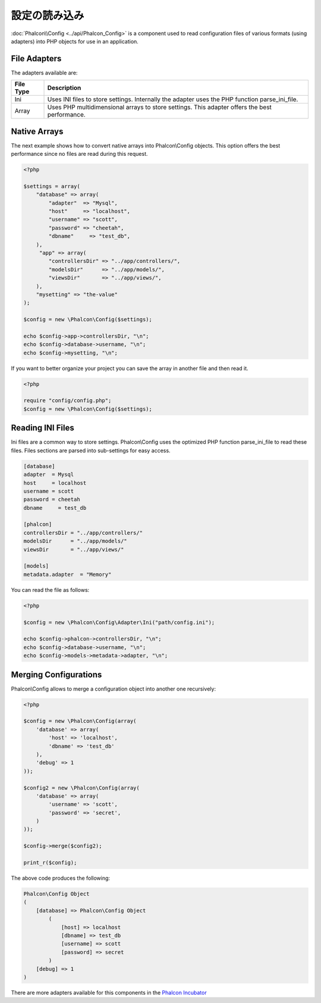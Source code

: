 設定の読み込み
======================
:doc:`Phalcon\\Config <../api/Phalcon_Config>` is a component used to read configuration files of various formats (using adapters) into
PHP objects for use in an application.

File Adapters
-------------
The adapters available are:

+-----------+---------------------------------------------------------------------------------------------------+
| File Type | Description                                                                                       |
+===========+===================================================================================================+
| Ini       | Uses INI files to store settings. Internally the adapter uses the PHP function parse_ini_file.    |
+-----------+---------------------------------------------------------------------------------------------------+
| Array     | Uses PHP multidimensional arrays to store settings. This adapter offers the best performance.     |
+-----------+---------------------------------------------------------------------------------------------------+

Native Arrays
-------------
The next example shows how to convert native arrays into Phalcon\\Config objects. This option offers the best performance since no files are
read during this request.

.. code-block:: php

    <?php

    $settings = array(
        "database" => array(
            "adapter"  => "Mysql",
            "host"     => "localhost",
            "username" => "scott",
            "password" => "cheetah",
            "dbname"     => "test_db",
        ),
         "app" => array(
            "controllersDir" => "../app/controllers/",
            "modelsDir"      => "../app/models/",
            "viewsDir"       => "../app/views/",
        ),
        "mysetting" => "the-value"
    );

    $config = new \Phalcon\Config($settings);

    echo $config->app->controllersDir, "\n";
    echo $config->database->username, "\n";
    echo $config->mysetting, "\n";

If you want to better organize your project you can save the array in another file and then read it.

.. code-block:: php

    <?php

    require "config/config.php";
    $config = new \Phalcon\Config($settings);

Reading INI Files
-----------------
Ini files are a common way to store settings. Phalcon\\Config uses the optimized PHP function parse_ini_file to read these files. Files sections are parsed into sub-settings for easy access.

.. code-block:: ini

    [database]
    adapter  = Mysql
    host     = localhost
    username = scott
    password = cheetah
    dbname     = test_db

    [phalcon]
    controllersDir = "../app/controllers/"
    modelsDir      = "../app/models/"
    viewsDir       = "../app/views/"

    [models]
    metadata.adapter  = "Memory"

You can read the file as follows:

.. code-block:: php

    <?php

    $config = new \Phalcon\Config\Adapter\Ini("path/config.ini");

    echo $config->phalcon->controllersDir, "\n";
    echo $config->database->username, "\n";
    echo $config->models->metadata->adapter, "\n";

Merging Configurations
----------------------
Phalcon\\Config allows to merge a configuration object into another one recursively:

.. code-block:: php

    <?php

    $config = new \Phalcon\Config(array(
        'database' => array(
            'host' => 'localhost',
            'dbname' => 'test_db'
        ),
        'debug' => 1
    ));

    $config2 = new \Phalcon\Config(array(
        'database' => array(
            'username' => 'scott',
            'password' => 'secret',
        )
    ));

    $config->merge($config2);

    print_r($config);

The above code produces the following:

.. code-block:: html

    Phalcon\Config Object
    (
        [database] => Phalcon\Config Object
            (
                [host] => localhost
                [dbname] => test_db
                [username] => scott
                [password] => secret
            )
        [debug] => 1
    )

There are more adapters available for this components in the `Phalcon Incubator <https://github.com/phalcon/incubator>`_